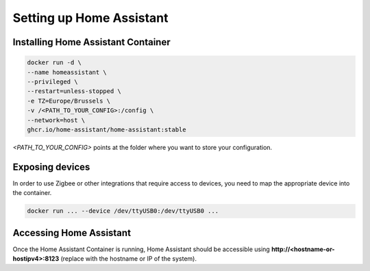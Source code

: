 Setting up Home Assistant
=========================

.. _hainstallation:

Installing Home Assistant Container
-----------------------------------

.. code:: bash

   docker run -d \
   --name homeassistant \
   --privileged \
   --restart=unless-stopped \
   -e TZ=Europe/Brussels \
   -v /<PATH_TO_YOUR_CONFIG>:/config \
   --network=host \
   ghcr.io/home-assistant/home-assistant:stable


*<PATH_TO_YOUR_CONFIG>* points at the folder where you want to store your configuration.

.. _haexposingdevices:

Exposing devices
----------------

In order to use Zigbee or other integrations that require access to devices, you need to map the appropriate device into the container.

.. code:: bash

   docker run ... --device /dev/ttyUSB0:/dev/ttyUSB0 ...

Accessing Home Assistant
------------------------

Once the Home Assistant Container is running, Home Assistant should be accessible using **http://<hostname-or-hostipv4>:8123** (replace with the hostname or IP of the system).

.. autosummary::
   :toctree: generated
